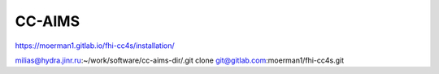 CC-AIMS
=======

https://moerman1.gitlab.io/fhi-cc4s/installation/


milias@hydra.jinr.ru:~/work/software/cc-aims-dir/.git clone git@gitlab.com:moerman1/fhi-cc4s.git



